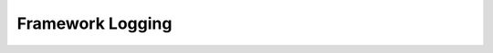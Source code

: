 .. _logging_concept:

=================
Framework Logging
=================

.. todo::

   Everything here.
